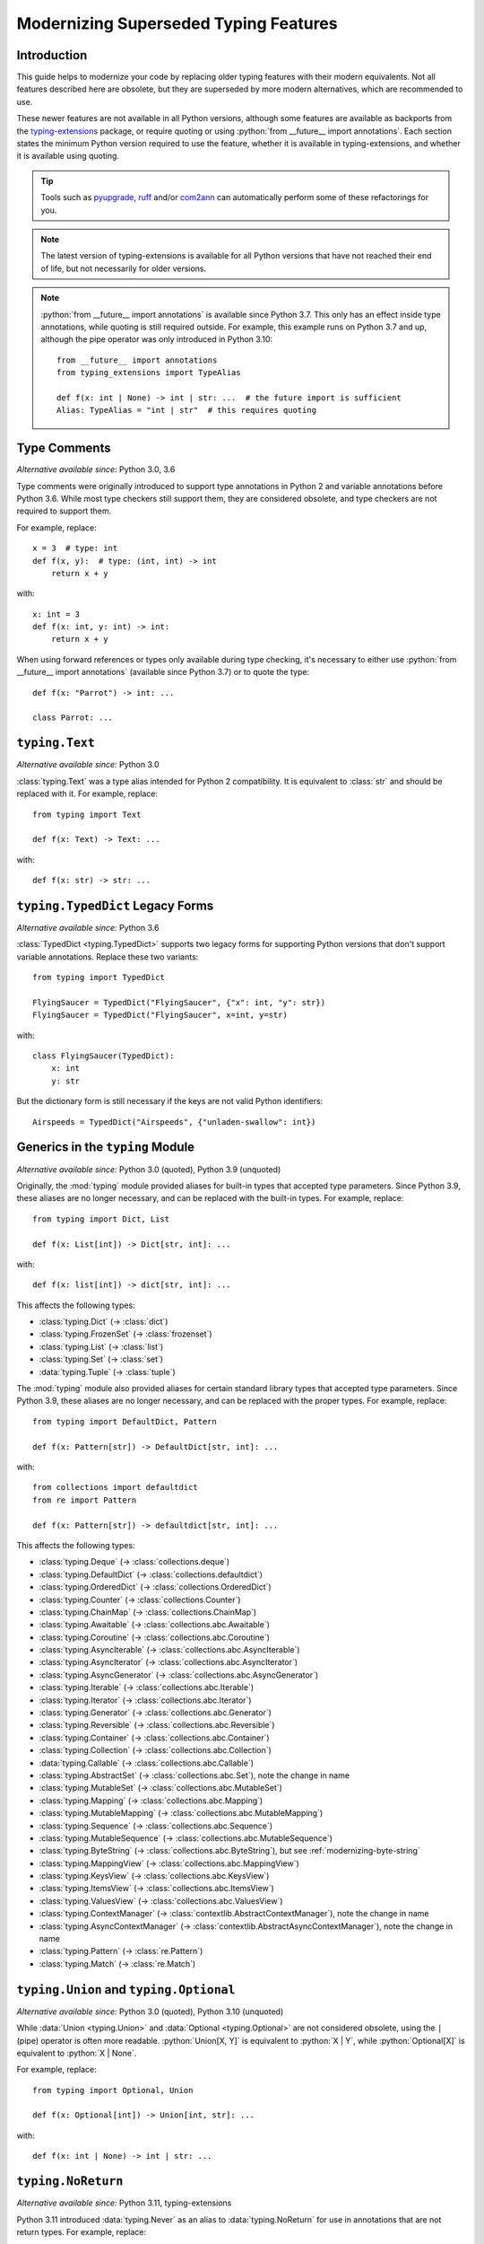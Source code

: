 .. role:: python(code)
   :language: python

.. role:: t-ext(class)

.. _modernizing:

**************************************
Modernizing Superseded Typing Features
**************************************

Introduction
============

This guide helps to modernize your code by replacing older typing features
with their modern equivalents. Not all features described here are obsolete,
but they are superseded by more modern alternatives, which are recommended to use.

These newer features are not available in all Python versions, although
some features are available as backports from the
`typing-extensions <https://pypi.org/project/typing-extensions/>`_
package, or require quoting or using :python:`from __future__ import annotations`.
Each section states the minimum Python version required to use the
feature, whether it is available in typing-extensions, and whether it is
available using quoting.

.. tip::

    Tools such as `pyupgrade <https://pypi.org/project/pyupgrade/>`__,
    `ruff <https://pypi.org/project/ruff/>`__ and/or
    `com2ann <https://pypi.org/project/com2ann/>`__ can automatically perform
    some of these refactorings for you.

.. note::

    The latest version of typing-extensions is available for all Python
    versions that have not reached their end of life, but not necessarily for
    older versions.

.. note::

    :python:`from __future__ import annotations` is available since Python 3.7.
    This only has an effect inside type annotations, while quoting is still
    required outside. For example, this example runs on Python 3.7 and up,
    although the pipe operator was only introduced in Python 3.10::

        from __future__ import annotations
        from typing_extensions import TypeAlias

        def f(x: int | None) -> int | str: ...  # the future import is sufficient
        Alias: TypeAlias = "int | str"  # this requires quoting

.. _modernizing-type-comments:

Type Comments
=============

*Alternative available since:* Python 3.0, 3.6

Type comments were originally introduced to support type annotations in
Python 2 and variable annotations before Python 3.6. While most type checkers
still support them, they are considered obsolete, and type checkers are
not required to support them.

For example, replace::

    x = 3  # type: int
    def f(x, y):  # type: (int, int) -> int
        return x + y

with::

    x: int = 3
    def f(x: int, y: int) -> int:
        return x + y

When using forward references or types only available during type checking,
it's necessary to either use :python:`from __future__ import annotations`
(available since Python 3.7) or to quote the type::

    def f(x: "Parrot") -> int: ...

    class Parrot: ...

.. _modernizing-typing-text:

``typing.Text``
===============

*Alternative available since:* Python 3.0

:class:`typing.Text` was a type alias intended for Python 2 compatibility.
It is equivalent to :class:`str` and should be replaced with it.
For example, replace::

    from typing import Text

    def f(x: Text) -> Text: ...

with::

    def f(x: str) -> str: ...

.. _modernizing-typed-dict:

``typing.TypedDict`` Legacy Forms
=================================

*Alternative available since:* Python 3.6

:class:`TypedDict <typing.TypedDict>` supports two legacy forms for
supporting Python versions that don't support variable annotations.
Replace these two variants::

    from typing import TypedDict

    FlyingSaucer = TypedDict("FlyingSaucer", {"x": int, "y": str})
    FlyingSaucer = TypedDict("FlyingSaucer", x=int, y=str)

with::

    class FlyingSaucer(TypedDict):
        x: int
        y: str

But the dictionary form is still necessary if the keys are not valid Python
identifiers::

    Airspeeds = TypedDict("Airspeeds", {"unladen-swallow": int})

.. _modernizing-generics:

Generics in the ``typing`` Module
=================================

*Alternative available since:* Python 3.0 (quoted), Python 3.9 (unquoted)

Originally, the :mod:`typing` module provided aliases for built-in types that
accepted type parameters. Since Python 3.9, these aliases are no longer
necessary, and can be replaced with the built-in types. For example,
replace::

    from typing import Dict, List

    def f(x: List[int]) -> Dict[str, int]: ...

with::

    def f(x: list[int]) -> dict[str, int]: ...

This affects the following types:

* :class:`typing.Dict` (→ :class:`dict`)
* :class:`typing.FrozenSet` (→ :class:`frozenset`)
* :class:`typing.List` (→ :class:`list`)
* :class:`typing.Set` (→ :class:`set`)
* :data:`typing.Tuple` (→ :class:`tuple`)

The :mod:`typing` module also provided aliases for certain standard library
types that accepted type parameters. Since Python 3.9, these aliases are no
longer necessary, and can be replaced with the proper types. For example,
replace::

    from typing import DefaultDict, Pattern

    def f(x: Pattern[str]) -> DefaultDict[str, int]: ...

with::

    from collections import defaultdict
    from re import Pattern

    def f(x: Pattern[str]) -> defaultdict[str, int]: ...

This affects the following types:

* :class:`typing.Deque` (→ :class:`collections.deque`)
* :class:`typing.DefaultDict` (→ :class:`collections.defaultdict`)
* :class:`typing.OrderedDict` (→ :class:`collections.OrderedDict`)
* :class:`typing.Counter` (→ :class:`collections.Counter`)
* :class:`typing.ChainMap` (→ :class:`collections.ChainMap`)
* :class:`typing.Awaitable` (→ :class:`collections.abc.Awaitable`)
* :class:`typing.Coroutine` (→ :class:`collections.abc.Coroutine`)
* :class:`typing.AsyncIterable` (→ :class:`collections.abc.AsyncIterable`)
* :class:`typing.AsyncIterator` (→ :class:`collections.abc.AsyncIterator`)
* :class:`typing.AsyncGenerator` (→ :class:`collections.abc.AsyncGenerator`)
* :class:`typing.Iterable` (→ :class:`collections.abc.Iterable`)
* :class:`typing.Iterator` (→ :class:`collections.abc.Iterator`)
* :class:`typing.Generator` (→ :class:`collections.abc.Generator`)
* :class:`typing.Reversible` (→ :class:`collections.abc.Reversible`)
* :class:`typing.Container` (→ :class:`collections.abc.Container`)
* :class:`typing.Collection` (→ :class:`collections.abc.Collection`)
* :data:`typing.Callable` (→ :class:`collections.abc.Callable`)
* :class:`typing.AbstractSet` (→ :class:`collections.abc.Set`), note the change in name
* :class:`typing.MutableSet` (→ :class:`collections.abc.MutableSet`)
* :class:`typing.Mapping` (→ :class:`collections.abc.Mapping`)
* :class:`typing.MutableMapping` (→ :class:`collections.abc.MutableMapping`)
* :class:`typing.Sequence` (→ :class:`collections.abc.Sequence`)
* :class:`typing.MutableSequence` (→ :class:`collections.abc.MutableSequence`)
* :class:`typing.ByteString` (→ :class:`collections.abc.ByteString`), but see :ref:`modernizing-byte-string`
* :class:`typing.MappingView` (→ :class:`collections.abc.MappingView`)
* :class:`typing.KeysView` (→ :class:`collections.abc.KeysView`)
* :class:`typing.ItemsView` (→ :class:`collections.abc.ItemsView`)
* :class:`typing.ValuesView` (→ :class:`collections.abc.ValuesView`)
* :class:`typing.ContextManager` (→ :class:`contextlib.AbstractContextManager`), note the change in name
* :class:`typing.AsyncContextManager` (→ :class:`contextlib.AbstractAsyncContextManager`), note the change in name
* :class:`typing.Pattern` (→ :class:`re.Pattern`)
* :class:`typing.Match` (→ :class:`re.Match`)

.. _modernizing-union:

``typing.Union`` and ``typing.Optional``
========================================

*Alternative available since:* Python 3.0 (quoted), Python 3.10 (unquoted)

While :data:`Union <typing.Union>` and :data:`Optional <typing.Optional>` are
not considered obsolete, using the ``|`` (pipe) operator is often more
readable. :python:`Union[X, Y]` is equivalent to :python:`X | Y`, while
:python:`Optional[X]` is equivalent to :python:`X | None`.

For example, replace::

    from typing import Optional, Union

    def f(x: Optional[int]) -> Union[int, str]: ...

with::

    def f(x: int | None) -> int | str: ...

.. _modernizing-no-return:

``typing.NoReturn``
===================

*Alternative available since:* Python 3.11, typing-extensions

Python 3.11 introduced :data:`typing.Never` as an alias to
:data:`typing.NoReturn` for use in annotations that are not
return types. For example, replace::

    from typing import NoReturn

    def f(x: int, y: NoReturn) -> None: ...

with::

    from typing import Never  # or typing_extensions.Never

    def f(x: int, y: Never) -> None: ...

But keep ``NoReturn`` for return types::

    from typing import NoReturn

    def f(x: int) -> NoReturn: ...

.. _modernizing-type-aliases:

Type Aliases
============

*Alternative available since:* Python 3.12 (keyword); Python 3.10, typing-extensions

Originally, type aliases were defined using a simple assignment::

    IntList = list[int]

Python 3.12 introduced the :keyword:`type` keyword to define type aliases::

    type IntList = list[int]

Code supporting older Python versions should use
:data:`TypeAlias <typing.TypeAlias>`, introduced in Python 3.10, but also
available in typing-extensions, instead::

    from typing import TypeAlias  # or typing_extensions.TypeAlias

    IntList: TypeAlias = list[int]

.. _modernizing-user-generics:

User Defined Generics
=====================

*Alternative available since:* Python 3.12

Python 3.12 introduced new syntax for defining generic classes. Previously,
generic classes had to derive from :class:`typing.Generic` (or another
generic class) and defined the type variable using :class:`typing.TypeVar`.
For example::

    from typing import Generic, TypeVar

    T = TypeVar("T")

    class Brian(Generic[T]): ...
    class Reg(int, Generic[T]): ...

Starting with Python 3.12, the type variable doesn't need to be declared
using ``TypeVar``, and instead of deriving the class from ``Generic``, the
following syntax can be used::

    class Brian[T]: ...
    class Reg[T](int): ...

.. _modernizing-byte-string:

``typing.ByteString``
=====================

*Alternative available since:* Python 3.0; Python 3.12, typing-extensions

:class:`ByteString <typing.ByteString>` was originally intended to be a type
alias for "byte-like" types, i.e. :class:`bytes`, :class:`bytearray`, and
:class:`memoryview`. In practice, this
is seldom exactly what is needed. Use one of these alternatives instead:

* Just :class:`bytes` is often sufficient, especially when not declaring
  a public API.
* For items that accept any type that supports the
  :ref:`buffer protocol <bufferobjects>`, use :class:`collections.abc.Buffer`
  (available since Python 3.12) or :t-ext:`typing_extensions.Buffer`.
* Otherwise, use a union of :class:`bytes`, :class:`bytearray`,
  :class:`memoryview`, and/or any other types that are accepted.

``typing.Hashable`` and ``typing.Sized``
========================================

*Alternative available since:* Python 3.12, typing-extensions

The following abstract base classes from :mod:`typing` were added to
:mod:`collections.abc` in Python 3.12:

* :class:`typing.Hashable` (→ :class:`collections.abc.Hashable`)
* :class:`typing.Sized` (→ :class:`collections.abc.Sized`)

Update your imports to use the new locations::

    from collections.abc import Hashable, Sized

    def f(x: Hashable) -> Sized: ...
